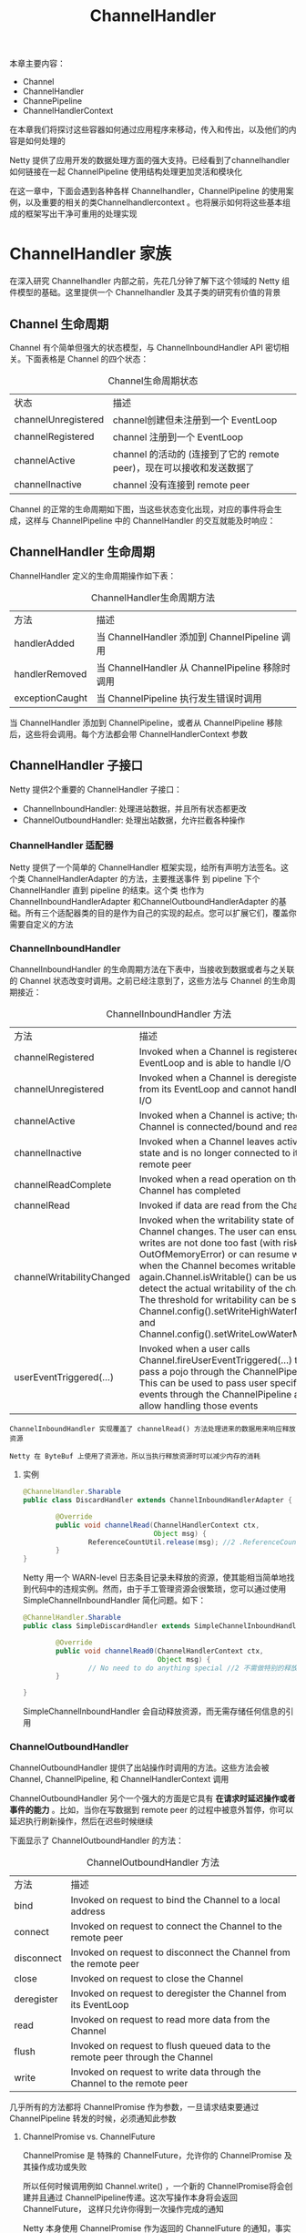#+TITLE: ChannelHandler
#+HTML_HEAD: <link rel="stylesheet" type="text/css" href="css/main.css" />
#+HTML_LINK_UP: buffer.html   
#+HTML_LINK_HOME: netty.html
#+OPTIONS: num:nil timestamp:nil  ^:nil

本章主要内容：
+ Channel
+ ChannelHandler
+ ChannePipeline
+ ChannelHandlerContext
  
在本章我们将探讨这些容器如何通过应用程序来移动，传入和传出，以及他们的内容是如何处理的

Netty 提供了应用开发的数据处理方面的强大支持。已经看到了channelhandler 如何链接在一起 ChannelPipeline 使用结构处理更加灵活和模块化

在这一章中，下面会遇到各种各样 Channelhandler，ChannelPipeline 的使用案例，以及重要的相关的类Channelhandlercontext 。也将展示如何将这些基本组成的框架写出干净可重用的处理实现

* ChannelHandler 家族
  在深入研究 Channelhandler 内部之前，先花几分钟了解下这个领域的 Netty 组件模型的基础。这里提供一个 Channelhandler 及其子类的研究有价值的背景
  
** Channel 生命周期
   Channel 有个简单但强大的状态模型，与 ChannelInboundHandler API 密切相关。下面表格是 Channel 的四个状态：
   
   #+CAPTION: Channel生命周期状态
   #+ATTR_HTML: :border 1 :frame boader  :rules all 
   | 状态                | 描述                                                                  |
   | channelUnregistered | channel创建但未注册到一个 EventLoop                                   |
   | channelRegistered   | channel 注册到一个 EventLoop                                          |
   | channelActive       | channel 的活动的 (连接到了它的 remote peer)，现在可以接收和发送数据了 |
   | channelInactive     | channel 没有连接到 remote peer                                        |
   
   Channel 的正常的生命周期如下图，当这些状态变化出现，对应的事件将会生成，这样与 ChannelPipeline 中的 ChannelHandler 的交互就能及时响应：
   #+ATTR_HTML: image :width 70% 
   [[file:pic/channel-state-model.jpg]]
   
** ChannelHandler 生命周期
   ChannelHandler 定义的生命周期操作如下表：
   #+CAPTION: ChannelHandler生命周期方法
   #+ATTR_HTML: :border 1 :frame boader  :rules all 
   | 方法            | 描述                                            |
   | handlerAdded    | 当 ChannelHandler 添加到 ChannelPipeline 调用   |
   | handlerRemoved  | 当 ChannelHandler 从 ChannelPipeline 移除时调用 |
   | exceptionCaught | 当 ChannelPipeline 执行发生错误时调用                                                |
   
   当 ChannelHandler 添加到 ChannelPipeline，或者从 ChannelPipeline 移除后，这些将会调用。每个方法都会带 ChannelHandlerContext 参数
   
** ChannelHandler 子接口
   Netty 提供2个重要的 ChannelHandler 子接口：
+ ChannelInboundHandler: 处理进站数据，并且所有状态都更改
+ ChannelOutboundHandler: 处理出站数据，允许拦截各种操作
  
*** ChannelHandler 适配器
    Netty 提供了一个简单的 ChannelHandler 框架实现，给所有声明方法签名。这个类 ChannelHandlerAdapter 的方法，主要推送事件 到 pipeline 下个 ChannelHandler 直到 pipeline 的结束。这个类 也作为 ChannelInboundHandlerAdapter 和ChannelOutboundHandlerAdapter 的基础。所有三个适配器类的目的是作为自己的实现的起点。您可以扩展它们，覆盖你需要自定义的方法
    
*** ChannelInboundHandler
    ChannelInboundHandler 的生命周期方法在下表中，当接收到数据或者与之关联的 Channel 状态改变时调用。之前已经注意到了，这些方法与 Channel 的生命周期接近：
    
    #+CAPTION: ChannelInboundHandler 方法
    #+ATTR_HTML: :border 1 :frame boader  :rules all 
    | 方法                      | 描述                                                                                                                                                                                                                                                                                                                                                                                                                             |
    | channelRegistered         | Invoked when a Channel is registered to its EventLoop and is able to handle I/O                                                                                                                                                                                                                                                                                                                                                  |
    | channelUnregistered       | Invoked when a Channel is deregistered from its EventLoop and cannot handle any I/O                                                                                                                                                                                                                                                                                                                                              |
    | channelActive             | Invoked when a Channel is active; the Channel is connected/bound and ready                                                                                                                                                                                                                                                                                                                                                       |
    | channelInactive           | Invoked when a Channel leaves active state and is no longer connected to its remote peer                                                                                                                                                                                                                                                                                                                                         |
    | channelReadComplete       | Invoked when a read operation on the Channel has completed                                                                                                                                                                                                                                                                                                                                                                       |
    | channelRead               | Invoked if data are read from the Channel                                                                                                                                                                                                                                                                                                                                                                                        |
    | channelWritabilityChanged | Invoked when the writability state of the Channel changes. The user can ensure writes are not done too fast (with risk of an OutOfMemoryError) or can resume writes when the Channel becomes writable again.Channel.isWritable() can be used to detect the actual writability of the channel. The threshold for writability can be set via Channel.config().setWriteHighWaterMark() and Channel.config().setWriteLowWaterMark()  |
    | userEventTriggered(...)   | Invoked when a user calls Channel.fireUserEventTriggered(...) to pass a pojo through the ChannelPipeline. This can be used to pass user specific events through the ChannelPipeline and so allow handling those events                                                                                                                                                                                                           |
    
    #+BEGIN_EXAMPLE
    ChannelInboundHandler 实现覆盖了 channelRead() 方法处理进来的数据用来响应释放资源
    
    Netty 在 ByteBuf 上使用了资源池，所以当执行释放资源时可以减少内存的消耗
    #+END_EXAMPLE
    
**** 实例
     
     #+BEGIN_SRC java
       @ChannelHandler.Sharable
       public class DiscardHandler extends ChannelInboundHandlerAdapter {        //1 扩展 ChannelInboundHandlerAdapter

               @Override
               public void channelRead(ChannelHandlerContext ctx,
                                       Object msg) {
                       ReferenceCountUtil.release(msg); //2 .ReferenceCountUtil.release() 来丢弃收到的信息
               }
       }
     #+END_SRC
     
     Netty 用一个 WARN-level 日志条目记录未释放的资源，使其能相当简单地找到代码中的违规实例。然而，由于手工管理资源会很繁琐，您可以通过使用 SimpleChannelInboundHandler 简化问题。如下：
     
     #+BEGIN_SRC java
  @ChannelHandler.Sharable
  public class SimpleDiscardHandler extends SimpleChannelInboundHandler<Object> {  //1 扩展 SimpleChannelInboundHandler

          @Override
          public void channelRead0(ChannelHandlerContext ctx,
                                   Object msg) {
                  // No need to do anything special //2 不需做特别的释放资源的动作
          }

  }
     #+END_SRC
     
     SimpleChannelInboundHandler 会自动释放资源，而无需存储任何信息的引用
*** ChannelOutboundHandler
    ChannelOutboundHandler 提供了出站操作时调用的方法。这些方法会被 Channel, ChannelPipeline, 和 ChannelHandlerContext 调用
    
    ChannelOutboundHandler 另个一个强大的方面是它具有 *在请求时延迟操作或者事件的能力* 。比如，当你在写数据到 remote peer 的过程中被意外暂停，你可以延迟执行刷新操作，然后在迟些时候继续
    
    下面显示了 ChannelOutboundHandler 的方法：
    
    #+CAPTION: ChannelOutboundHandler 方法
    #+ATTR_HTML: :border 1 :frame boader  :rules all 
    | 方法       | 描述                                                                         |
    | bind       | Invoked on request to bind the Channel to a local address                      |
    | connect    | Invoked on request to connect the Channel to the remote peer                   |
    | disconnect | Invoked on request to disconnect the Channel from the remote peer              |
    | close      | Invoked on request to close the Channel                                        |
    | deregister | Invoked on request to deregister the Channel from its EventLoop                |
    | read       | Invoked on request to read more data from the Channel                          |
    | flush      | Invoked on request to flush queued data to the remote peer through the Channel |
    | write      | Invoked on request to write data through the Channel to the remote peer        |
    
    几乎所有的方法都将 ChannelPromise 作为参数，一旦请求结束要通过 ChannelPipeline 转发的时候，必须通知此参数
**** ChannelPromise vs. ChannelFuture
     ChannelPromise 是 特殊的 ChannelFuture，允许你的 ChannelPromise 及其操作成功或失败
     
     所以任何时候调用例如 Channel.write() ，一个新的 ChannelPromise将会创建并且通过 ChannelPipeline传递。这次写操作本身将会返回 ChannelFuture， 这样只允许你得到一次操作完成的通知
     
     Netty 本身使用 ChannelPromise 作为返回的 ChannelFuture 的通知，事实上在大多数时候就是 ChannelPromise 自身（ChannelPromise 扩展了 ChannelFuture）
**** ChannelOutboundHandlerAdapter 
     ChannelOutboundHandlerAdapter 提供了一个实现了 ChannelOutboundHandler 所有基本方法的实现的框架。 这些简单事件转发到下一个 ChannelOutboundHandler 管道通过调用 ChannelHandlerContext 相关的等效方法。你可以根据需要自己实现想要的方法 
** 资源管理
   当你通过 ChannelInboundHandler.channelRead(...) 或者 ChannelOutboundHandler.write(...) 来处理数据，重要的是 *在处理资源时要确保资源不要泄漏* 
   
   Netty 使用引用计数器来处理池化的 ByteBuf。所以当 ByteBuf 完全处理后，要 *确保引用计数器被调整* 
   
   引用计数的权衡之一是用户时必须小心使用消息。当 JVM 仍在 GC这个消息，以至于可能是之前获得的这个消息不会被放回池中。因此很可能，如果你不小心释放这些消息，很可能会耗尽资源
   
   为了让用户更加简单的找到遗漏的释放，Netty 包含了一个 ResourceLeakDetector ，将会从已分配的缓冲区 1% 作为样品来检查是否存在在应用程序泄漏。因为 1% 的抽样，开销很小
   
   对于检测泄漏，您将看到类似于下面的日志消息：
   
   #+BEGIN_EXAMPLE
   LEAK: ByteBuf.release() was not called before it’s garbage-collected. Enable advanced leak reporting to find out where the leak occurred. To enable advanced
   leak reporting, specify the JVM option ’-Dio.netty.leakDetectionLevel=advanced’ or call ResourceLeakDetector.setLevel()
   
   Relaunch your application with the JVM option mentioned above, then you’ll see the recent locations of your application where the leaked buffer was accessed. The following output shows a leak from our unit test (XmlFrameDecoderTest.testDecodeWithXml()):
   
   Running io.netty.handler.codec.xml.XmlFrameDecoderTest
   
   15:03:36.886 [main] ERROR io.netty.util.ResourceLeakDetector - LEAK:
   ByteBuf.release() was not called before it’s garbage-collected.
   
   Recent access records: 1
   
   #1:
   
   io.netty.buffer.AdvancedLeakAwareByteBuf.toString(AdvancedLeakAwareByteBuf.java:697)
   
   io.netty.handler.codec.xml.XmlFrameDecoderTest.testDecodeWithXml(XmlFrameDecoderTest.java:157)
   io.netty.handler.codec.xml.XmlFrameDecoderTest.testDecodeWithTwoMessages(XmlFrameDecoderTest.java:133)
   #+END_EXAMPLE
*** 泄漏等级
    Netty 现在定义了四种泄漏检测等级，可以按需开启，见下表：
    
    #+CAPTION: 泄漏等级
    #+ATTR_HTML: :border 1 :frame boader  :rules all
    | Level Detection | Description                                                                                                                                                     |
    | Disables        | Leak detection completely. While this even eliminates the 1 % overhead you should only do this after extensive testing                                          |
    | SIMPLE          | Tells if a leak was found or not. Again uses the sampling rate of 1%, the default level and a good fit for most cases                                           |
    | ADVANCED        | Tells if a leak was found and where the message was accessed, using the sampling rate of 1%                                                                     |
    | PARANOID        | Same as level ADVANCED with the main difference that every access is sampled. This it has a massive impact on performance. Use this only in the debugging phase |
    
    修改检测等级，只需修改 io.netty.leakDetectionLevel 系统属性：
    
    #+BEGIN_EXAMPLE
    # java -Dio.netty.leakDetectionLevel=paranoid
    #+END_EXAMPLE
*** 释放资源
**** 读操作
     当处理 channelRead(...) 操作，并在消费消息(不是通过 ChannelHandlerContext.fireChannelRead(...) 来传递它到下个 ChannelInboundHandler) 时，要释放它，如下：
     
     #+BEGIN_SRC java
  @ChannelHandler.Sharable
  public class DiscardInboundHandler extends ChannelInboundHandlerAdapter {  //1 继承 ChannelInboundHandlerAdapter

          @Override
          public void channelRead(ChannelHandlerContext ctx,
                                  Object msg) {
                  ReferenceCountUtil.release(msg); //2 使用 ReferenceCountUtil.release(...) 来释放资源
          }

  }
     #+END_SRC
     
     记得， *每次处理消息时，都要释放它* 
     
     #+BEGIN_EXAMPLE
     使用入站数据和释放它是一项常见的任务，Netty 为你提供了一个特殊的称为 SimpleChannelInboundHandler 的 ChannelInboundHandler 的实现。该实现将自动释放一个消息，一旦这个消息被用户通过channelRead0() 方法消费
     #+END_EXAMPLE
     
**** 写操作
     当你在处理写操作，并丢弃消息时，你需要释放它。现在来看下实际是如何操作的：
     
     #+BEGIN_SRC java
  @ChannelHandler.Sharable
  public class DiscardOutboundHandler extends ChannelOutboundHandlerAdapter { //1 继承 ChannelOutboundHandlerAdapter
          @Override
          public void write(ChannelHandlerContext ctx,
                            Object msg, ChannelPromise promise) {
                  ReferenceCountUtil.release(msg);  //2 使用 ReferenceCountUtil.release(...) 来释放资源
                  promise.setSuccess();    //3 通知 ChannelPromise 数据已经被处理
          }
  }
     #+END_SRC
     
     重要的是，释放资源并通知 ChannelPromise。如果 ChannelPromise 没有被通知到，这可能会引发 ChannelFutureListener 不会被处理的消息通知的状况
     
     总结： *如果消息是被消耗/丢弃，并不会被传入下个 ChannelPipeline 的 ChannelOutboundHandler ，调用 ReferenceCountUtil.release(message) 。一旦消息经过实际的传输，在消息被写或者 Channel 关闭时，它将会自动释放*
     
* ChannelPipeline
  如果认为 ChannelPipeline 只是一系列 ChannelHandler 实例，用于拦截流经一个 Channel 的入站和出站事件，然后很容易理解 这些 ChannelHandler 可以提供的交互的核心应用程序的数据和事件处理逻辑
  
  每一个创建新 Channel ，分配一个新的 ChannelPipeline。这个关联是 永久性的，Channel 既不能附上另一个 ChannelPipeline 也不能分离当前这个。这是一个 Netty 的固定方面的组件生命周期，开发人员无需特别处理
  
  根据它的起源，一个事件将由 ChannelInboundHandler 或 ChannelOutboundHandler 处理。随后它将调用 ChannelHandlerContext 实现转发到下一个相同的超类型的处理程序
  
  一个 ChannelHandlerContext 使 ChannelHandler 与 ChannelPipeline 和 其他处理程序交互。一个处理程序可以通知下一个 ChannelPipeline 中的 ChannelHandler 甚至动态修改 ChannelPipeline 的归属
  
  下图展示了用于入站和出站 ChannelHandler 的 典型 ChannelPipeline 布局：
  #+ATTR_HTML: image :width 70% 
  [[file:pic/channel-pipe-line.jpg]]
  
  上图说明了 ChannelPipeline 主要是一系列 ChannelHandler。ChannelPipeline 还提供了方法传播事件本身。如果一个入站事件被触发，它将被传递的从 ChannelPipeline 开始到结束。举个例子，在这个图中出站 I/O 事件将从 ChannelPipeline 右端开始一直处理到左边
  
  #+BEGIN_EXAMPLE
  从 ChannelPipeline 事件传递的角度来看，ChannelPipeline 的“开始” 取决于是否入站或出站事件
  
  然而 Netty 总是指 ChannelPipeline 入站口(图中的左边)为“开始”,出站口(右边)作为“结束”
  
  当我们完成使用 ChannelPipeline.add() 添加混合入站和出站处理程序，每个 ChannelHandler 的“顺序”是它的地位从“开始”到“结束"
  
  因此如果我们在图6.1处理程序按顺序从左到右第一个ChannelHandler被一个入站事件将是#1,第一个处理程序被出站事件将是#5*
  #+END_EXAMPLE
  
  随着管道传播事件，它决定下个 ChannelHandler 是否是相匹配的方向运动的类型。如果没有，ChannelPipeline 跳过 ChannelHandler 并继续下一个合适的方向。记住, *一个处理程序可能同时实现ChannelInboundHandler 和 ChannelOutboundHandler 接口* 
  
** 修改 ChannelPipeline
   ChannelHandler 可以实时修改 ChannelPipeline 的布局，通过添加、移除、替换其他 ChannelHandler（也可以从 ChannelPipeline 移除 ChannelHandler 自身）。这个 是 ChannelHandler 重要的功能之一
   
   #+CAPTION: 修改 ChannelPipeline方法
   #+ATTR_HTML: :border 1 :frame boader  :rules all 
   | 方法                                | 描述                                           |
   | addFirst addBefore addAfter addLast | 添加 ChannelHandler 到 ChannelPipeline         |
   | remove                              | 从 ChannelPipeline 移除 ChannelHandler         |
   | replace                             | 在 ChannelPipeline 替换另外一个 ChannelHandler |
   
   
   #+BEGIN_SRC java
  ChannelPipeline pipeline = null; // get reference to pipeline
  FirstHandler firstHandler = new FirstHandler(); //1 创建一个 FirstHandler 实例
  pipeline.addLast("handler1", firstHandler); //2 添加该实例作为 "handler1" 到 ChannelPipeline 
  pipeline.addFirst("handler2", new SecondHandler()); //3 添加 SecondHandler 实例作为 "handler2" 到 ChannelPipeline 的第一个槽，这意味着它将替换之前已经存在的 "handler1"
  pipeline.addLast("handler3", new ThirdHandler()); //4 添加 ThirdHandler 实例作为"handler3" 到 ChannelPipeline 的最后一个槽

  pipeline.remove("handler3"); //5 通过名称移除 "handler3"
  pipeline.remove(firstHandler); //6 通过引用移除 FirstHandler (因为只有一个，所以可以不用关联名字 "handler1"）

  pipeline.replace("handler2", "handler4", new ForthHandler()); //6 将作为"handler2"的 SecondHandler 实例替换为作为 "handler4"的 FourthHandler
   #+END_SRC
   
   这种轻松添加、移除和替换 ChannelHandler 能力， 适合非常灵活的实现逻辑
   
   #+BEGIN_EXAMPLE
   通常每个 ChannelHandler 添加到 ChannelPipeline 将处理事件传递到 EventLoop( I/O 的线程)
   
   至关重要的是不要阻塞这个线程， 它将会负面影响的整体处理I/O
   
   有时可能需要使用阻塞 API 接口来处理遗留代码。对于这个情况下 ChannelPipeline 已有 add() 方法，它接受一个EventExecutorGroup
   
   如果一个定制的 EventExecutorGroup 传入事件将由含在这个 EventExecutorGroup 中的 EventExecutor之一来处理，并且从 Channel 的 EventLoop 本身离开
   
   一个默认实现称为来自 Netty 的 DefaultEventExecutorGroup
   #+END_EXAMPLE
   
   除了上述操作，其他访问 ChannelHandler 的方法如下：
   
   #+CAPTION: 获取ChannelHandler方法
   #+ATTR_HTML: :border 1 :frame boader  :rules all 
   | 方法                                | 描述                                           |
   | get(xxx)              | Return a ChannelHandler by type or name |
   | context(xxx)          | Return the ChannelHandlerContext bound to a ChannelHandler |
   | names() iterator()    | Return the names or of all the ChannelHander in the ChannelPipeline |
   
** 发送事件
   ChannelPipeline API 有额外调用入站和出站操作的方法。下表列出了入站操作，用于通知 ChannelPipeline 中 ChannelInboundHandlers 正在发生的事件：
   
*** 入站事件
    #+CAPTION: ChannelPipeline入站方法
    #+ATTR_HTML: :border 1 :frame boader  :rules all 
    | 方法                    | 描述                                                                                                           |
    | fireChannelRegistered   | Calls channelRegistered(ChannelHandlerContext) on the next ChannelInboundHandler in the ChannelPipeline          |
    | fireChannelUnregistered | Calls channelUnregistered(ChannelHandlerContext) on the next ChannelInboundHandler in the ChannelPipeline        |
    | fireChannelActive       | Calls channelActive(ChannelHandlerContext) on the next ChannelInboundHandler in the ChannelPipeline              |
    | fireChannelInactive     | Calls channelInactive(ChannelHandlerContext)on the next ChannelInboundHandler in the ChannelPipeline             |
    | fireExceptionCaught     | Calls exceptionCaught(ChannelHandlerContext, Throwable) on the next ChannelHandler in the ChannelPipeline        |
    | fireUserEventTriggered  | Calls userEventTriggered(ChannelHandlerContext, Object) on the next ChannelInboundHandler in the ChannelPipeline |
    | fireChannelRead         | Calls channelRead(ChannelHandlerContext, Object msg) on the next ChannelInboundHandler in the ChannelPipeline    |
    | fireChannelReadComplete | Calls channelReadComplete(ChannelHandlerContext) on the next ChannelStateHandler in the ChannelPipeline          |
    
*** 出站事件
    在出站方面，处理一个事件将导致底层套接字的一些行动。下表列出了ChannelPipeline API 出站的操作：
    
    #+CAPTION: ChannelPipeline出站方法
    #+ATTR_HTML: :border 1 :frame boader  :rules all 
    | 方法          | 描述                                                                                                                                                                                                                                                                                                             |
    | bind          | Bind the Channel to a local address. This will call bind(ChannelHandlerContext, SocketAddress, ChannelPromise) on the next ChannelOutboundHandler in the ChannelPipeline                                                                                                                                         |
    | connect       | Connect the Channel to a remote address. This will call connect(ChannelHandlerContext, SocketAddress, ChannelPromise) on the next ChannelOutboundHandler in the ChannelPipeline                                                                                                                                  |
    | disconnect    | Disconnect the Channel. This will call disconnect(ChannelHandlerContext, ChannelPromise) on the next ChannelOutboundHandler in the ChannelPipeline                                                                                                                                                               |
    | close         | Close the Channel. This will call close(ChannelHandlerContext,ChannelPromise) on the next ChannelOutboundHandler in the ChannelPipeline                                                                                                                                                                          |
    | deregister    | Deregister the Channel from the previously assigned EventExecutor (the EventLoop). This will call deregister(ChannelHandlerContext,ChannelPromise) on the next ChannelOutboundHandler in the ChannelPipeline                                                                                                     |
    | flush         | Flush all pending writes of the Channel. This will call flush(ChannelHandlerContext) on the next ChannelOutboundHandler in the ChannelPipeline                                                                                                                                                                   |
    | write         | Write a message to the Channel. This will call write(ChannelHandlerContext, Object msg, ChannelPromise) on the next ChannelOutboundHandler in the ChannelPipeline. Note: this does not write the message to the underlying Socket, but only queues it. To write it to the Socket call flush() or writeAndFlush() |
    | writeAndFlush | Convenience method for calling write() then flush()                                                                                                                                                                                                                                                              |
    | read          | Requests to read more data from the Channel. This will call read(ChannelHandlerContext) on the next ChannelOutboundHandler in the ChannelPipeline                                                                                                                                                                |
    
** 总结
+ 一个 ChannelPipeline 是用来保存关联到一个 Channel 的ChannelHandler
+ 可以修改 ChannelPipeline 通过动态添加和删除 ChannelHandler
+ ChannelPipeline 有着丰富的API调用动作来回应入站和出站事件
  
* ChannelHandlerContext
  接口 ChannelHandlerContext 代表 ChannelHandler 和ChannelPipeline 之间的关联，并在 ChannelHandler 添加到 ChannelPipeline 时创建一个实例。ChannelHandlerContext 的主要功能是管理通过同一个 ChannelPipeline 关联的 ChannelHandler 之间的交互
  
  ChannelHandlerContext 有许多方法，其中一些也出现在 Channel 和ChannelPipeline 本身。然而 *如果通过Channel 或ChannelPipeline 的实例来调用这些方法，他们就会在整个 pipeline中传播 。一样的方法在 ChannelHandlerContext的实例上调用， 就只会从当前的 ChannelHandler 开始并传播到相关管道中的下一个有处理事件能力的 ChannelHandler* 
  
  #+CAPTION: ChannelHandlerContext方法
  #+ATTR_HTML: :border 1 :frame boader  :rules all 
  | 方法                    | 描述                                                                                                                                                          |
  | bind                    | Request to bind to the given SocketAddress and return a ChannelFuture                                                                                           |
  | channel                 | Return the Channel which is bound to this instance                                                                                                              |
  | close                   | Request to close the Channel and return a ChannelFuture                                                                                                         |
  | connect                 | Request to connect to the given SocketAddress and return a ChannelFuture                                                                                        |
  | deregister              | Request to deregister from the previously assigned EventExecutor and return a ChannelFuture                                                                     |
  | disconnect              | Request to disconnect from the remote peer and return a ChannelFuture                                                                                           |
  | executor                | Return the EventExecutor that dispatches events                                                                                                                 |
  | fireChannelActive       | A Channel is active (connected)                                                                                                                                 |
  | fireChannelInactive     | A Channel is inactive (closed)                                                                                                                                  |
  | fireChannelRead         | A Channel received a message                                                                                                                                    |
  | fireChannelReadComplete | Triggers a channelWritabilityChanged event to the next ChannelInboundHandler                                                                                    |
  | handler                 | Returns the Chan nelHandler bound to this instance                                                                                                              |
  | isRemoved               | Returns true if the associated ChannelHandler was removed from the ChannelPipeline                                                                              |
  | name                    | Returns the unique name of this instance                                                                                                                        |
  | pipeline                | Returns the associated ChannelPipeline                                                                                                                          |
  | read                    | Request to read data from the Channel into the first inbound buffer. Triggers a channelRead event if successful and notifies the handler of channelReadComplete |
  | write                   | Request to write a message via this instance through the pipeline                                                                                               |
  
  其他注意注意事项：
+ ChannelHandlerContext 与 ChannelHandler 的关联从不改变，所以缓存它的引用是安全的
+ 正如前面指出的 ChannelHandlerContext 所包含的事件流比其他类中同样的方法都要短，利用这一点可以尽可能高地提高性能
  
** 使用 
   下图展示了 ChannelPipeline, Channel, ChannelHandler 和 ChannelHandlerContext 的关系：
   
   #+ATTR_HTML: image :width 70% 
   [[file:pic/channel-handler-context.jpg]]
   
1. Channel 绑定到 ChannelPipeline
2. ChannelPipeline 绑定到包含 ChannelHandler 的 Channel
3. ChannelHandler
4. 当添加 ChannelHandler 到 ChannelPipeline 时，ChannelHandlerContext 被创建
   
下面展示了从 ChannelHandlerContext 获取到 Channel 的引用，通过调用 Channel 上的 write() 方法来触发一个写事件到通过管道的的流中：

#+BEGIN_SRC java
  ChannelHandlerContext ctx = context;
  Channel channel = ctx.channel();  //1 得到与 ChannelHandlerContext 关联的 Channel 的引用
  channel.write(Unpooled.copiedBuffer("Netty in Action",
                                      CharsetUtil.UTF_8));  //2 通过 Channel 写缓存
#+END_SRC

下面展示了从 ChannelHandlerContext 获取到 ChannelPipeline 的相同示例：
#+BEGIN_SRC java
  ChannelHandlerContext ctx = context;
  ChannelPipeline pipeline = ctx.pipeline(); //1 得到与 ChannelHandlerContext 关联的 ChannelPipeline 的引用 
  pipeline.write(Unpooled.copiedBuffer("Netty in Action",
                                       CharsetUtil.UTF_8));  //2 通过 ChannelPipeline 写缓冲区
#+END_SRC

流在两个清单6.6和6.7是一样的，如图6.4所示。注意： *虽然在 Channel 或者 ChannelPipeline 上调用write() 都会把事件在整个管道传播，但是在 ChannelHandler 级别上，从一个处理程序转到下一个却要通过在 ChannelHandlerContext 调用方法实现* ：

#+ATTR_HTML: image :width 70% 
[[file:pic/channel-event-propagation.jpg]]

为什么会想从 ChannelPipeline 一个特定的点开始传播一个事件?
+ 通过减少 ChannelHandler 不感兴趣的事件的传递，从而减少开销
+ 排除掉特定的对此事件感兴趣的处理程序的处理
  
想要实现从一个特定的 ChannelHandler 开始处理，你必须引用与此 ChannelHandler的前一个ChannelHandler 关联的 ChannelHandlerContext 。这个 ChannelHandlerContext 将会调用与自身关联的 ChannelHandler 的下一个ChannelHandler ：

#+BEGIN_SRC java
  ChannelHandlerContext ctx = context; // 1 获得 ChannelHandlerContext 的引用
  ctx.write(Unpooled.copiedBuffer("Netty in Action",
                                  CharsetUtil.UTF_8)); // 2 write() 将会把缓冲区发送到下一个 ChannelHandler
#+END_SRC

如下所示，消息将会从下一个ChannelHandler开始流过 ChannelPipeline ，绕过所有在它之前的ChannelHandler：
#+ATTR_HTML: image :width 70% 
[[file:pic/operations-triggered-channelhandlercontext.jpg]]

1. ChannelHandlerContext 方法调用
2. 事件发送到了下一个 ChannelHandler
3. 经过最后一个ChannelHandler后，事件从 ChannelPipeline 移除
   
当我们想要调用某个特定的 ChannelHandler操作时，它尤其有用

** 高级用法
   通过调用 ChannelHandlerContext 的 pipeline() 方法，可以得到一个封闭的 ChannelPipeline 引用。这使得可以在运行时操作 pipeline 的 ChannelHandler ，这一点可以被利用来实现一些复杂的需求，例如,添加一个 ChannelHandler 到 pipeline 来支持动态协议改变
   
   其他高级用例可以实现通过保持一个 ChannelHandlerContext 引用供以后使用，这可能发生在任何 ChannelHandler 方法。甚至来自不同的线程。清单6.9显示了此模式被用来触发一个事件：
   #+BEGIN_SRC java
  public class WriteHandler extends ChannelHandlerAdapter {

          private ChannelHandlerContext ctx;

          @Override
          public void handlerAdded(ChannelHandlerContext ctx) {
                  this.ctx = ctx;        //1 存储 ChannelHandlerContext 的引用供以后使用
          }

          public void send(String msg) {
                  ctx.writeAndFlush(msg);  //2 使用之前存储的 ChannelHandlerContext 来发送消息
          }
  }
   #+END_SRC
   
   因为 ChannelHandler 可以属于多个 ChannelPipeline ，它可以绑定多个 ChannelHandlerContext 实例。然而 ChannelHandler 用于这种用法必须添加 @Sharable 注解。否则试图将它添加到多个 ChannelPipeline 将引发一个异常。此外，它必须既是线程安全的又能安全地使用多个同时的通道(比如,连接)：
   
   #+BEGIN_SRC java
  @ChannelHandler.Sharable            //1 添加 @Sharable 注解
  public class SharableHandler extends ChannelInboundHandlerAdapter {

          @Override
          public void channelRead(ChannelHandlerContext ctx, Object msg) {
                  System.out.println("channel read message " + msg);
                  ctx.fireChannelRead(msg);  //2 日志方法调用， 并专递到下一个 ChannelHandler
          }
  }
   #+END_SRC
   
   上面这个 ChannelHandler 实现符合所有包含在多个管道的要求，它通过@Sharable 注解，并不持有任何状态。而下面清单6.11中列出的情况则恰恰相反,它会造成问题：
   
   #+BEGIN_SRC java
  @ChannelHandler.Sharable  //1 添加 @Sharable
  public class NotSharableHandler extends ChannelInboundHandlerAdapter {
          private int count;

          @Override
          public void channelRead(ChannelHandlerContext ctx, Object msg) {
                  count++;  //2 count字段递增

                  System.out.println("inboundBufferUpdated(...) called the "
                                     + count + " time");  //3 日志方法调用， 并专递到下一个 ChannelHandler
                  ctx.fireChannelRead(msg);
          }
  }
   #+END_SRC
   
   这段代码的问题是它持有状态：一个实例变量保持了方法调用的计数。将这个类的一个实例添加到 ChannelPipeline 并发访问通道时很可能产生错误。(当然，这个简单的例子中可以通过在 channelRead() 上添加 synchronized 来纠正 )
   
   总之 *使用@Sharable的话，要确定 ChannelHandler 是线程安全的*
   
*** 为什么共享 ChannelHandler
    常见原因是要在多个 ChannelPipelines 上安装一个 ChannelHandler 以此来实现跨多个渠道收集统计数据的目的
    
[[file:codec.org][Next：编码]]
    
[[file:buffer.org][Previous：缓存]]
    
[[file:netty.org][Home：目录]]
